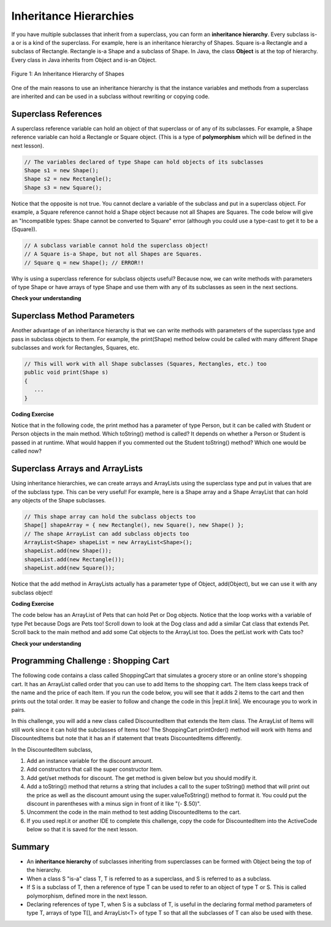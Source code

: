 .. qnum::
   :prefix: 9-5-
   :start: 1
   
.. |CodingEx| image:: ../../_static/codingExercise.png
    :width: 30px
    :align: middle
    :alt: coding exercise
    
    
.. |Exercise| image:: ../../_static/exercise.png
    :width: 35
    :align: middle
    :alt: exercise
    
    
.. |Groupwork| image:: ../../_static/groupwork.png
    :width: 35
    :align: middle
    :alt: groupwork
    
Inheritance Hierarchies
===========================

If you have multiple subclasses that inherit from a superclass, you can form an **inheritance hierarchy**. Every subclass is-a or is a kind of the superclass. For example, here is an inheritance hierarchy of Shapes. Square is-a Rectangle and a subclass of Rectangle. Rectangle is-a Shape and a subclass of Shape. In Java, the class **Object** is at the top of hierarchy. Every class in Java inherits from Object and is-an Object. 

.. figure:: Figures/shapes.png
    :width: 400px
    :align: center
    :figclass: align-center

    Figure 1: An Inheritance Hierarchy of Shapes


One of the main reasons to use an inheritance hierarchy is that the 
instance variables and methods from a superclass are inherited and can be used in a subclass without rewriting or copying code.

.. shortanswer:: hierarchy1
   :optional:
   
   What variables and methods might be inherited from the superclass Shape in the inheritance hierarchy above?
   
.. shortanswer:: hierarchy2
   :optional:
   
   Can you make a 3 level inheritance hierarchy for living things on Earth?
   
Superclass References
----------------------

A superclass reference variable can hold an object of that superclass or of any of its subclasses. For example, a Shape reference variable can hold a Rectangle or Square object. (This is a type of **polymorphism** which will be defined in the next lesson).

.. code-block:: java 

    // The variables declared of type Shape can hold objects of its subclasses
    Shape s1 = new Shape();
    Shape s2 = new Rectangle();
    Shape s3 = new Square();

Notice that the opposite is not true. You cannot declare a variable of the subclass and put in a superclass object. For example, a Square reference cannot hold a Shape object because not all Shapes are Squares. The code below will give an "Incompatible types: Shape cannot be converted to Square" error (although you could use a type-cast to get it to be a (Square)).

.. code-block:: java 

    // A subclass variable cannot hold the superclass object!
    // A Square is-a Shape, but not all Shapes are Squares.
    // Square q = new Shape(); // ERROR!!
    
    
Why is using a superclass reference for subclass objects useful? Because now, we can write methods with parameters of type Shape or have arrays of type Shape and use them with any of its subclasses as seen in the next sections.

|Exercise| **Check your understanding**

.. mchoice:: qinherRef
   :practice: T
   :answer_a: Person p = new Person();
   :answer_b: Person p = new Student();
   :answer_c: Student s = new Student();
   :answer_d: Student s = new Person();
   :correct: d
   :feedback_a: This declares and creates an object of the same class Person.
   :feedback_b: This is allowed because a Student is-a Person.
   :feedback_c: This declares and creates an object of the same class Student.
   :feedback_d: This is not allowed because a Person is not always a Student. 

   A class Student inherits from the superclass Person. Which of the following assignment statements will give a compiler error?

Superclass Method Parameters 
----------------------------------

Another advantage of an inheritance hierarchy is that we can write methods with parameters of the superclass type and pass in subclass objects to them. For example, the print(Shape) method below could be called with many different Shape subclasses and work for Rectangles, Squares, etc.

.. code-block:: java 

    // This will work with all Shape subclasses (Squares, Rectangles, etc.) too
    public void print(Shape s)
    {
       ...
    }
 
|CodingEx| **Coding Exercise**

Notice that in the following code, the print method has a parameter of type Person, but it can be called with Student or Person objects in the main method. Which toString() method is called? It depends on whether a Person or Student is passed in at runtime. What would happen if you commented out the Student toString() method? Which one would be called now?

.. activecode:: superclassMethod
  :language: java 
  
    public class Tester 
    {
       // This will implicitly call the toString() method of object p
       public void print(Person p)
       {
          System.out.println(p);
       }
       public static void main(String[] args)
       {
          Person p = new Person("Sila");
          Student s = new Student("Tully", 1001);
          Tester t = new Tester();
          t.print(p); //call print with a Person
          t.print(s); //call print with a Student
       }
    }
    
    class Person
    {
       private String name;
       public Person(String name)
       {
          this.name = name;
       }
       public String toString() 
       {
          return name;
       }   
    }

    class Student extends Person
    {
       private int id;
       public Student(String name, int id)
       {
          super(name);
          this.id = id;
       }
       public String toString()
       {
          return super.toString() + " " + id;
       }
    }
      
Superclass Arrays and ArrayLists
---------------------------------

Using inheritance hierarchies, we can create arrays and ArrayLists using the superclass type and put in values that are of the subclass type. This can be very useful! For example, here is a Shape array and a Shape ArrayList that can hold any objects of the Shape subclasses.

.. code-block:: java 

    // This shape array can hold the subclass objects too
    Shape[] shapeArray = { new Rectangle(), new Square(), new Shape() };
    // The shape ArrayList can add subclass objects too
    ArrayList<Shape> shapeList = new ArrayList<Shape>();
    shapeList.add(new Shape());
    shapeList.add(new Rectangle());
    shapeList.add(new Square());

Notice that the add method in ArrayLists actually has a parameter type of Object, add(Object), but we can use it with any subclass object!

|CodingEx| **Coding Exercise**

The code below has an ArrayList of Pets that can hold Pet or Dog objects. Notice that the loop works with a variable of type Pet because Dogs are Pets too! Scroll down to look at the Dog class and add a similar Cat class that extends Pet. Scroll back to the main method and add some Cat objects to the ArrayList too. Does the petList work with Cats too?

.. activecode:: superclassArray
  :language: java     
   
   import java.util.*; // for ArrayList
   
   public class Pet
   {
       private String name;
       private String type;

       public Pet(String n, String t)
       {
          name = n;
          type = t;
       }
       public String toString()
       {
          return name + " is a " + type;
       }
    
       public static void main(String[] args)
       {
           ArrayList<Pet> petList = new ArrayList<Pet>();
           petList.add(new Pet("Sammy","hamster"));
           petList.add(new Dog("Fido"));
           // This loop will work for all subclasses of Pet 
           for(Pet p : petList)
           {
              System.out.println(p);
           }
       }
    }
    class Dog extends Pet
    {
       public Dog(String n)
       {
         super(n, "dog");
       }
    }
    

|Exercise| **Check your understanding**

.. mchoice:: qoo_4
   :practice: T
   :answer_a: V
   :answer_b: IV
   :answer_c: I and II
   :answer_d: I and III
   :answer_e: I only
   :correct: b
   :feedback_a: In fact, all of the reasons listed are valid. Subclasses can reuse object methods written for superclasses without code replication, subclasses can be stored in the same array when the array is declared to be of the parent type, and objects of subclasses can passed as arguments of the superclass type. All of which make writing code more streamlined.
   :feedback_b: All of these are valid reasons to use an inheritance hierarchy.
   :feedback_c: III is also valid. In some cases you might want to store objects of subclasses together in a single array declared to be of the parent type, and inheritance allows for this.
   :feedback_d: II is also valid. In some cases a single method is applicable for a number of subclasses, and inheritance allows you to pass objects of the subclasses to the same method if it takes an argument of the parent type, instead of writing individual methods for each subclass.
   :feedback_e: I and III are also valid, in some cases a single method is applicable for a number of subclasses, and inheritance allows you to pass all the subclasses to the same method instead of writing individual methods for each subclass and you might want to store subclasses together in a single array, and inheritance allows for this.
    
    Which of the following reasons for using an inheritance hierarchy are valid?
    I.   Object methods from a superclass can be used in a subclass without rewriting or copying code.
    II.  Objects from subclasses can be passed as arguments to a method that takes an argument of the parent type.
    III. Objects from subclasses can be stored in the same array of the parent type.
    IV.  All of the above
    V.   None of the above
    

|Groupwork| Programming Challenge : Shopping Cart
--------------------------------------------------

.. |repl.it link| raw:: html

   <a href="https://repl.it/@BerylHoffman/Shopping-Cart" target="_blank" style="text-decoration:underline">repl.it link</a>
   
.. image:: Figures/shoppingcart.png
    :width: 100
    :align: left
    :alt: Shopping

The following code contains a class called ShoppingCart that simulates a grocery store or an online store's shopping cart. It has an ArrayList called order that you can use to add Items to the shopping cart. The Item class keeps track of the name and the price of each Item. If you run the code below, you will see that it adds 2 items to the cart and then prints out the total order. It may be easier to follow and change the code in this |repl.it link|. We encourage you to work in pairs.

In this challenge, you will add a new class called DiscountedItem that extends the Item class. The ArrayList of Items will still work since it can hold the subclasses of Items too! The ShoppingCart printOrder() method will work with Items and DiscountedItems but note that it has an if statement that treats DiscountedItems differently. 

In the DiscountedItem subclass,

1. Add an instance variable for the discount amount.

2. Add constructors that call the super constructor Item.

3. Add get/set methods for discount. The get method is given below but you should modify it. 

4. Add a toString() method that returns a string that includes a call to the super toString() method that will print out the price as well as the discount amount using the super.valueToString() method to format it. You could put the discount in parentheses with a minus sign in front of it like "(- $.50)".

5. Uncomment the code in the main method to test adding DiscountedItems to the cart. 

6. If you used repl.it or another IDE to complete this challenge, copy the code for DiscountedItem into the ActiveCode below so that it is saved for the next lesson. 

.. activecode:: challenge-9-5-shopping
  :language: java     
  
    import java.util.*;

    /** 
       The ShoppingCart class has an ArrayList of Items.
       You will write a new class DiscountedItem that extends Item.
       This code is adapted from https://practiceit.cs.washington.edu/problem/view/bjp4/chapter9/e10-DiscountBill
    */

    public class Tester
    {
      public static void main(String[] args) {
        ShoppingCart cart = new ShoppingCart();
        cart.add(new Item("bread", 3.25));
        cart.add(new Item("milk", 2.50));
        //cart.add(new DiscountedItem("ice cream", 4.50, 1.50));
        //cart.add(new DiscountedItem("apples", 1.35, 0.25));

        cart.printOrder();
      }
    }

    // DiscountedItem inherits from Item
    class DiscountedItem extends Item
    {
        // add an instance variable for the discount

        // Add constructors that call the super constructor

        // Add get/set methods for discount
        public double getDiscount()
        {
          return 0.0; // return discount here instead of 0
        }

        // Add a toString() method that returns a call to the super toString
        // and then the discount in parentheses using the super.valueToString() method

    }
    
    class ShoppingCart 
    {
        private ArrayList<Item> order;
        private double total;
        private double internalDiscount;

        public ShoppingCart()
        {
            order = new ArrayList<Item>();
            total = 0.0;
            internalDiscount = 0.0;
        }

        public void add(Item i) {
            order.add(i);
            total += i.getPrice();
            if (i instanceof DiscountedItem)
               internalDiscount += ((DiscountedItem) i).getDiscount();
        }

       /** printOrder() will call toString() to print */
        public void printOrder() {
            System.out.println(this);
        }

        public String toString() {
            return discountToString(); 
        }

        public String discountToString() {
            return orderToString() + "\nSub-total: " + valueToString(total) + "\nDiscount: " + valueToString(internalDiscount) + "\nTotal: " + valueToString(total - internalDiscount);
        }

        private String valueToString(double value) {
            value = Math.rint(value * 100) / 100.0;
            String result = "" + Math.abs(value);
            if(result.indexOf(".") == result.length() - 2) {
                result += "0";
            }
            result = "$" + result;
            return result;
        }

        public String orderToString() {
            String build = "\nOrder Items:\n";
            for(int i = 0; i < order.size(); i++) {
                build += "   " + order.get(i);
                if(i != order.size() - 1) {
                    build += "\n";
                }
            }
            return build;
        }	
      }

      class Item {
        private String name;
        private double price;

        public Item()
        {
          this.name = "";
          this.price = 0.0;
        }

        public Item(String name, double price) {
                this.name = name;
                this.price = price;
        }

        public double getPrice() {
                return price;
        }

        public String valueToString(double value) {
                String result = "" + Math.abs(value);
                if(result.indexOf(".") == result.length() - 2) {
                    result += "0";
                }
                result = "$" + result;
                return result;
        }

        public String toString() {
                return name + " " + valueToString(price);
        }
       }
    
    
Summary
--------

- An **inheritance hierarchy** of subclasses inheriting from superclasses can be formed with Object being the top of the hierarchy.

- When a class S "is-a" class T, T is referred to as a superclass, and S is referred to as a subclass.

- If S is a subclass of T, then a reference of type T can be used to refer to an object of type T or S. This is called polymorphism, defined more in the next lesson.

- Declaring references of type T, when S is a subclass of T, is useful in the declaring formal method parameters of type T, arrays of type T[], and ArrayList<T> of type T so that all the subclasses of T can also be used with these.